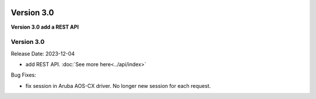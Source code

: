 .. image:: ../_static/openl2m_logo.png

===========
Version 3.0
===========

**Version 3.0 add a REST API**


Version 3.0
-----------

Release Date: 2023-12-04

* add REST API. :doc:`See more here<../api/index>`

Bug Fixes:

* fix session in Aruba AOS-CX driver. No longer new session for each request.
